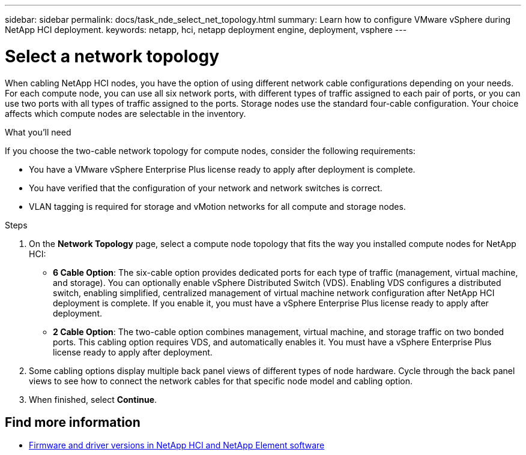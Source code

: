 ---
sidebar: sidebar
permalink: docs/task_nde_select_net_topology.html
summary: Learn how to configure VMware vSphere during NetApp HCI deployment.
keywords: netapp, hci, netapp deployment engine, deployment, vsphere
---

= Select a network topology
:hardbreaks:
:nofooter:
:icons: font
:linkattrs:
:imagesdir: ../media/
:keywords: netapp, hci, netapp deployment engine, deployment, vsphere

[.lead]
When cabling NetApp HCI nodes, you have the option of using different network cable configurations depending on your needs. For each compute node, you can use all six network ports, with different types of traffic assigned to each pair of ports, or you can use two ports with all types of traffic assigned to the ports. Storage nodes use the standard four-cable configuration. Your choice affects which compute nodes are selectable in the inventory.

.What you'll need
If you choose the two-cable network topology for compute nodes, consider the following requirements:

* You have a VMware vSphere Enterprise Plus license ready to apply after deployment is complete.
* You have verified that the configuration of your network and network switches is correct.
* VLAN tagging is required for storage and vMotion networks for all compute and storage nodes.

.Steps
. On the *Network Topology* page, select a compute node topology that fits the way you installed compute nodes for NetApp HCI:
+
* *6 Cable Option*: The six-cable option provides dedicated ports for each type of traffic (management, virtual machine, and storage). You can optionally enable vSphere Distributed Switch (VDS). Enabling VDS configures a distributed switch, enabling simplified, centralized management of virtual machine network configuration after NetApp HCI deployment is complete. If you enable it, you must have a vSphere Enterprise Plus license ready to apply after deployment.
* *2 Cable Option*: The two-cable option combines management, virtual machine, and storage traffic on two bonded ports. This cabling option requires VDS, and automatically enables it. You must have a vSphere Enterprise Plus license ready to apply after deployment.
. Some cabling options display multiple back panel views of different types of node hardware. Cycle through the back panel views to see how to connect the network cables for that specific node model and cabling option.
. When finished, select *Continue*.

[discrete]
== Find more information
* https://kb.netapp.com/Advice_and_Troubleshooting/Hybrid_Cloud_Infrastructure/NetApp_HCI/Firmware_and_driver_versions_in_NetApp_HCI_and_NetApp_Element_software[Firmware and driver versions in NetApp HCI and NetApp Element software^]
